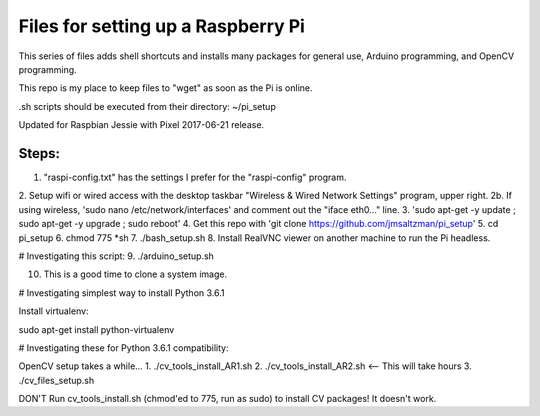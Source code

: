 Files for setting up a Raspberry Pi
===================================

This series of files adds shell shortcuts and installs many packages for general use, Arduino programming, and OpenCV programming.

This repo is my place to keep files to "wget" as soon as the Pi is online.

.sh scripts should be executed from their directory: ~/pi_setup

Updated for Raspbian Jessie with Pixel 2017-06-21 release.

Steps:
------
1. "raspi-config.txt" has the settings I prefer for the "raspi-config" program.
2. Setup wifi or wired access with the desktop taskbar "Wireless & Wired Network Settings" program, upper right.
2b. If using wireless, 'sudo nano /etc/network/interfaces' and comment out the "iface eth0..." line.
3. 'sudo apt-get -y update ; sudo apt-get -y upgrade ; sudo reboot'
4. Get this repo with 'git clone https://github.com/jmsaltzman/pi_setup'
5. cd pi_setup
6. chmod 775 *sh
7. ./bash_setup.sh
8. Install RealVNC viewer on another machine to run the Pi headless.

# Investigating this script:
9. ./arduino_setup.sh

10. This is a good time to clone a system image.

# Investigating simplest way to install Python 3.6.1

Install virtualenv:

sudo apt-get install python-virtualenv

# Investigating these for Python 3.6.1 compatibility:

OpenCV setup takes a while...
1. ./cv_tools_install_AR1.sh 
2. ./cv_tools_install_AR2.sh   <-- This will take hours 
3. ./cv_files_setup.sh

DON'T Run cv_tools_install.sh (chmod'ed to 775, run as sudo) to install CV packages! It doesn't work.
